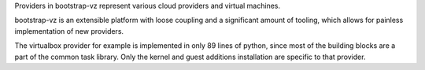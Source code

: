 Providers in bootstrap-vz represent various cloud providers and virtual machines.

bootstrap-vz is an extensible platform with loose coupling and a significant
amount of tooling, which allows for painless implementation of new providers.

The virtualbox provider for example is implemented in only 89 lines of python,
since most of the building blocks are a part of the common task library.
Only the kernel and guest additions installation are specific to that provider.
